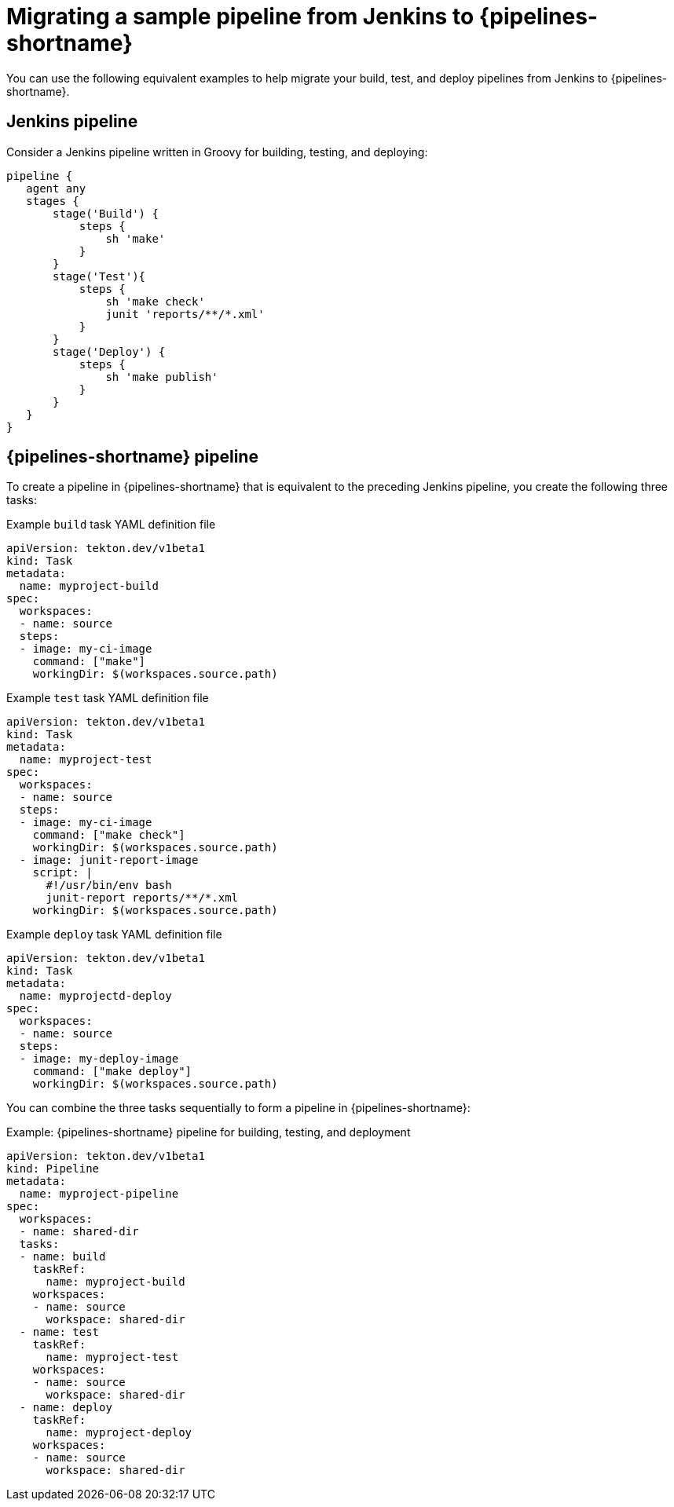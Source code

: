 // Module included in the following assembly:
//
// jenkins/migrating-from-jenkins-to-openshift-pipelines.adoc

:_mod-docs-content-type: PROCEDURE
[id="jt-migrating-a-sample-pipeline-from-jenkins-to-openshift-pipelines_{context}"]
= Migrating a sample pipeline from Jenkins to {pipelines-shortname}

You can use the following equivalent examples to help migrate your build, test, and deploy pipelines from Jenkins to {pipelines-shortname}.

== Jenkins pipeline
Consider a Jenkins pipeline written in Groovy for building, testing, and deploying:
[source,groovy,subs="attributes+"]
----
pipeline {
   agent any
   stages {
       stage('Build') {
           steps {
               sh 'make'
           }
       }
       stage('Test'){
           steps {
               sh 'make check'
               junit 'reports/**/*.xml'
           }
       }
       stage('Deploy') {
           steps {
               sh 'make publish'
           }
       }
   }
}
----

== {pipelines-shortname} pipeline

To create a pipeline in {pipelines-shortname} that is equivalent to the preceding Jenkins pipeline, you create the following three tasks:

.Example `build` task YAML definition file
[source,yaml,subs="attributes+"]
----
apiVersion: tekton.dev/v1beta1
kind: Task
metadata:
  name: myproject-build
spec:
  workspaces:
  - name: source
  steps:
  - image: my-ci-image
    command: ["make"]
    workingDir: $(workspaces.source.path)
----

.Example `test` task YAML definition file
[source,yaml,subs="attributes+"]
----
apiVersion: tekton.dev/v1beta1
kind: Task
metadata:
  name: myproject-test
spec:
  workspaces:
  - name: source
  steps:
  - image: my-ci-image
    command: ["make check"]
    workingDir: $(workspaces.source.path)
  - image: junit-report-image
    script: |
      #!/usr/bin/env bash
      junit-report reports/**/*.xml
    workingDir: $(workspaces.source.path)
----

.Example `deploy` task YAML definition file
[source,yaml,subs="attributes+"]
----
apiVersion: tekton.dev/v1beta1
kind: Task
metadata:
  name: myprojectd-deploy
spec:
  workspaces:
  - name: source
  steps:
  - image: my-deploy-image
    command: ["make deploy"]
    workingDir: $(workspaces.source.path)
----

You can combine the three tasks sequentially to form a pipeline in {pipelines-shortname}:

.Example: {pipelines-shortname} pipeline for building, testing, and deployment
[source,yaml,subs="attributes+"]
----
apiVersion: tekton.dev/v1beta1
kind: Pipeline
metadata:
  name: myproject-pipeline
spec:
  workspaces:
  - name: shared-dir
  tasks:
  - name: build
    taskRef:
      name: myproject-build
    workspaces:
    - name: source
      workspace: shared-dir
  - name: test
    taskRef:
      name: myproject-test
    workspaces:
    - name: source
      workspace: shared-dir
  - name: deploy
    taskRef:
      name: myproject-deploy
    workspaces:
    - name: source
      workspace: shared-dir
----